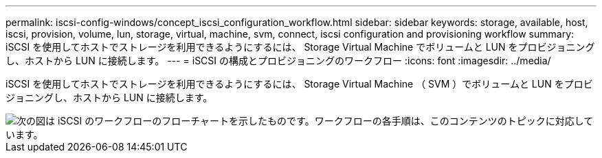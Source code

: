 ---
permalink: iscsi-config-windows/concept_iscsi_configuration_workflow.html 
sidebar: sidebar 
keywords: storage, available, host, iscsi, provision, volume, lun, storage, virtual, machine, svm, connect, iscsi configuration and provisioning workflow 
summary: iSCSI を使用してホストでストレージを利用できるようにするには、 Storage Virtual Machine でボリュームと LUN をプロビジョニングし、ホストから LUN に接続します。 
---
= iSCSI の構成とプロビジョニングのワークフロー
:icons: font
:imagesdir: ../media/


[role="lead"]
iSCSI を使用してホストでストレージを利用できるようにするには、 Storage Virtual Machine （ SVM ）でボリュームと LUN をプロビジョニングし、ホストから LUN に接続します。

image::../media/iscsi_windows_workflow.png[次の図は iSCSI のワークフローのフローチャートを示したものです。ワークフローの各手順は、このコンテンツのトピックに対応しています。]
